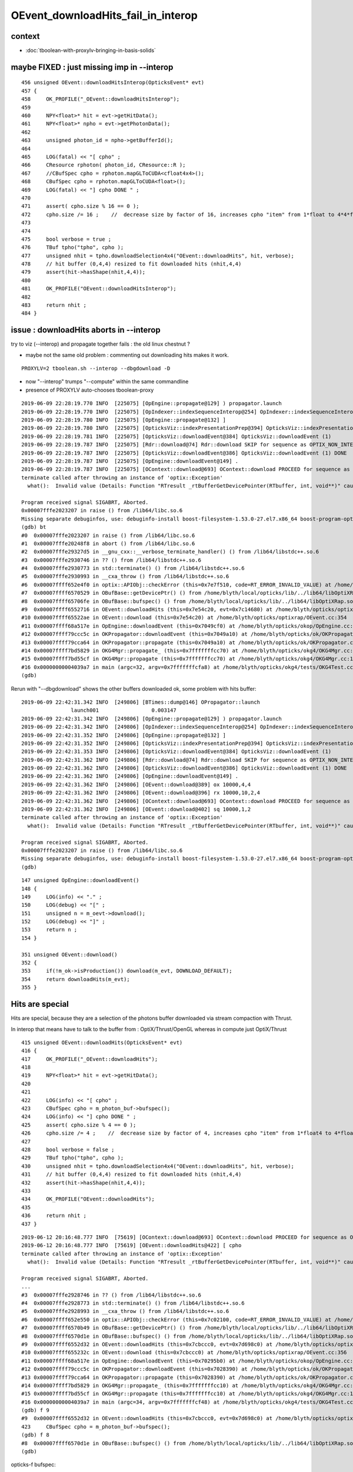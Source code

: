 OEvent_downloadHits_fail_in_interop
=========================================



context
---------

* :doc:`tboolean-with-proxylv-bringing-in-basis-solids`


maybe FIXED : just missing imp in --interop
----------------------------------------------

::

    456 unsigned OEvent::downloadHitsInterop(OpticksEvent* evt)
    457 {
    458     OK_PROFILE("_OEvent::downloadHitsInterop");
    459 
    460     NPY<float>* hit = evt->getHitData();
    461     NPY<float>* npho = evt->getPhotonData();
    462 
    463     unsigned photon_id = npho->getBufferId();
    464 
    465     LOG(fatal) << "[ cpho" ;
    466     CResource rphoton( photon_id, CResource::R );
    467     //CBufSpec cpho = rphoton.mapGLToCUDA<cfloat4x4>();
    468     CBufSpec cpho = rphoton.mapGLToCUDA<float>();
    469     LOG(fatal) << "] cpho DONE " ;
    470 
    471     assert( cpho.size % 16 == 0 );
    472     cpho.size /= 16 ;    //  decrease size by factor of 16, increases cpho "item" from 1*float to 4*4*float 
    473 
    474 
    475     bool verbose = true ;
    476     TBuf tpho("tpho", cpho );
    477     unsigned nhit = tpho.downloadSelection4x4("OEvent::downloadHits", hit, verbose);
    478     // hit buffer (0,4,4) resized to fit downloaded hits (nhit,4,4)
    479     assert(hit->hasShape(nhit,4,4));
    480 
    481     OK_PROFILE("OEvent::downloadHitsInterop");
    482 
    483     return nhit ;
    484 }



issue : downloadHits aborts in --interop
------------------------------------------------------

try to viz (--interop) and propagate together fails : the old linux chestnut ?

* maybe not the same old problem : commenting out downloading hits makes it work.

::

     PROXYLV=2 tboolean.sh --interop --dbgdownload -D 


* now "--interop" trumps "--compute" within the same commandline  
* presence of PROXYLV auto-chooses tboolean-proxy      

::

    2019-06-09 22:28:19.770 INFO  [225075] [OpEngine::propagate@129] ) propagator.launch 
    2019-06-09 22:28:19.770 INFO  [225075] [OpIndexer::indexSequenceInterop@254] OpIndexer::indexSequenceInterop slicing (OBufBase*)m_seq 
    2019-06-09 22:28:19.780 INFO  [225075] [OpEngine::propagate@132] ]
    2019-06-09 22:28:19.780 INFO  [225075] [OpticksViz::indexPresentationPrep@394] OpticksViz::indexPresentationPrep
    2019-06-09 22:28:19.781 INFO  [225075] [OpticksViz::downloadEvent@384] OpticksViz::downloadEvent (1)
    2019-06-09 22:28:19.787 INFO  [225075] [Rdr::download@74] Rdr::download SKIP for sequence as OPTIX_NON_INTEROP
    2019-06-09 22:28:19.787 INFO  [225075] [OpticksViz::downloadEvent@386] OpticksViz::downloadEvent (1) DONE 
    2019-06-09 22:28:19.787 INFO  [225075] [OpEngine::downloadEvent@149] .
    2019-06-09 22:28:19.787 INFO  [225075] [OContext::download@693] OContext::download PROCEED for sequence as OPTIX_NON_INTEROP
    terminate called after throwing an instance of 'optix::Exception'
      what():  Invalid value (Details: Function "RTresult _rtBufferGetDevicePointer(RTbuffer, int, void**)" caught exception: Cannot get device pointers from non-CUDA interop buffers.)
    
    Program received signal SIGABRT, Aborted.
    0x00007fffe2023207 in raise () from /lib64/libc.so.6
    Missing separate debuginfos, use: debuginfo-install boost-filesystem-1.53.0-27.el7.x86_64 boost-program-options-1.53.0-27.el7.x86_64 boost-regex-1.53.0-27.el7.x86_64 boost-system-1.53.0-27.el7.x86_64 expat-2.1.0-10.el7_3.x86_64 glfw-3.2.1-2.el7.x86_64 glibc-2.17-260.el7_6.3.x86_64 keyutils-libs-1.5.8-3.el7.x86_64 krb5-libs-1.15.1-37.el7_6.x86_64 libX11-1.6.5-2.el7.x86_64 libX11-devel-1.6.5-2.el7.x86_64 libXau-1.0.8-2.1.el7.x86_64 libXcursor-1.1.15-1.el7.x86_64 libXext-1.3.3-3.el7.x86_64 libXfixes-5.0.3-1.el7.x86_64 libXinerama-1.1.3-2.1.el7.x86_64 libXrandr-1.5.1-2.el7.x86_64 libXrender-0.9.10-1.el7.x86_64 libXxf86vm-1.1.4-1.el7.x86_64 libcom_err-1.42.9-13.el7.x86_64 libdrm-2.4.91-3.el7.x86_64 libgcc-4.8.5-36.el7_6.1.x86_64 libglvnd-1.0.1-0.8.git5baa1e5.el7.x86_64 libglvnd-glx-1.0.1-0.8.git5baa1e5.el7.x86_64 libicu-50.1.2-17.el7.x86_64 libselinux-2.5-14.1.el7.x86_64 libstdc++-4.8.5-36.el7_6.1.x86_64 libxcb-1.13-1.el7.x86_64 openssl-libs-1.0.2k-16.el7_6.1.x86_64 pcre-8.32-17.el7.x86_64 xerces-c-3.1.1-9.el7.x86_64 zlib-1.2.7-18.el7.x86_64
    (gdb) bt
    #0  0x00007fffe2023207 in raise () from /lib64/libc.so.6
    #1  0x00007fffe20248f8 in abort () from /lib64/libc.so.6
    #2  0x00007fffe29327d5 in __gnu_cxx::__verbose_terminate_handler() () from /lib64/libstdc++.so.6
    #3  0x00007fffe2930746 in ?? () from /lib64/libstdc++.so.6
    #4  0x00007fffe2930773 in std::terminate() () from /lib64/libstdc++.so.6
    #5  0x00007fffe2930993 in __cxa_throw () from /lib64/libstdc++.so.6
    #6  0x00007ffff652e4f0 in optix::APIObj::checkError (this=0x7e7f510, code=RT_ERROR_INVALID_VALUE) at /home/blyth/local/opticks/externals/OptiX/include/optixu/optixpp_namespace.h:2151
    #7  0x00007ffff6570529 in OBufBase::getDevicePtr() () from /home/blyth/local/opticks/lib/../lib64/libOptiXRap.so
    #8  0x00007ffff65706fe in OBufBase::bufspec() () from /home/blyth/local/opticks/lib/../lib64/libOptiXRap.so
    #9  0x00007ffff6552716 in OEvent::downloadHits (this=0x7e54c20, evt=0x7c14680) at /home/blyth/opticks/optixrap/OEvent.cc:412
    #10 0x00007ffff65522ae in OEvent::download (this=0x7e54c20) at /home/blyth/opticks/optixrap/OEvent.cc:354
    #11 0x00007ffff68a517e in OpEngine::downloadEvent (this=0x7049cf0) at /home/blyth/opticks/okop/OpEngine.cc:151
    #12 0x00007ffff79ccc5c in OKPropagator::downloadEvent (this=0x7049a10) at /home/blyth/opticks/ok/OKPropagator.cc:99
    #13 0x00007ffff79cca64 in OKPropagator::propagate (this=0x7049a10) at /home/blyth/opticks/ok/OKPropagator.cc:73
    #14 0x00007ffff7bd5829 in OKG4Mgr::propagate_ (this=0x7fffffffcc70) at /home/blyth/opticks/okg4/OKG4Mgr.cc:190
    #15 0x00007ffff7bd55cf in OKG4Mgr::propagate (this=0x7fffffffcc70) at /home/blyth/opticks/okg4/OKG4Mgr.cc:117
    #16 0x00000000004039a7 in main (argc=32, argv=0x7fffffffcfa8) at /home/blyth/opticks/okg4/tests/OKG4Test.cc:9
    (gdb) 



Rerun with "--dbgdownload" shows the other buffers downloaded ok, some problem with hits buffer::

    2019-06-09 22:42:31.342 INFO  [249806] [BTimes::dump@146] OPropagator::launch
                    launch001                 0.003147
    2019-06-09 22:42:31.342 INFO  [249806] [OpEngine::propagate@129] ) propagator.launch 
    2019-06-09 22:42:31.342 INFO  [249806] [OpIndexer::indexSequenceInterop@254] OpIndexer::indexSequenceInterop slicing (OBufBase*)m_seq 
    2019-06-09 22:42:31.352 INFO  [249806] [OpEngine::propagate@132] ]
    2019-06-09 22:42:31.352 INFO  [249806] [OpticksViz::indexPresentationPrep@394] OpticksViz::indexPresentationPrep
    2019-06-09 22:42:31.353 INFO  [249806] [OpticksViz::downloadEvent@384] OpticksViz::downloadEvent (1)
    2019-06-09 22:42:31.362 INFO  [249806] [Rdr::download@74] Rdr::download SKIP for sequence as OPTIX_NON_INTEROP
    2019-06-09 22:42:31.362 INFO  [249806] [OpticksViz::downloadEvent@386] OpticksViz::downloadEvent (1) DONE 
    2019-06-09 22:42:31.362 INFO  [249806] [OpEngine::downloadEvent@149] .
    2019-06-09 22:42:31.362 INFO  [249806] [OEvent::download@389] ox 10000,4,4
    2019-06-09 22:42:31.362 INFO  [249806] [OEvent::download@396] rx 10000,10,2,4
    2019-06-09 22:42:31.362 INFO  [249806] [OContext::download@693] OContext::download PROCEED for sequence as OPTIX_NON_INTEROP
    2019-06-09 22:42:31.362 INFO  [249806] [OEvent::download@402] sq 10000,1,2
    terminate called after throwing an instance of 'optix::Exception'
      what():  Invalid value (Details: Function "RTresult _rtBufferGetDevicePointer(RTbuffer, int, void**)" caught exception: Cannot get device pointers from non-CUDA interop buffers.)

    Program received signal SIGABRT, Aborted.
    0x00007fffe2023207 in raise () from /lib64/libc.so.6
    Missing separate debuginfos, use: debuginfo-install boost-filesystem-1.53.0-27.el7.x86_64 boost-program-options-1.53.0-27.el7.x86_64 boost-regex-1.53.0-27.el7.x86_64 boost-system-1.53.0-27.el7.x86_64 expat-2.1.0-10.el7_3.x86_64 glfw-3.2.1-2.el7.x86_64 glibc-2.17-260.el7_6.3.x86_64 keyutils-libs-1.5.8-3.el7.x86_64 krb5-libs-1.15.1-37.el7_6.x86_64 libX11-1.6.5-2.el7.x86_64 libX11-devel-1.6.5-2.el7.x86_64 libXau-1.0.8-2.1.el7.x86_64 libXcursor-1.1.15-1.el7.x86_64 libXext-1.3.3-3.el7.x86_64 libXfixes-5.0.3-1.el7.x86_64 libXinerama-1.1.3-2.1.el7.x86_64 libXrandr-1.5.1-2.el7.x86_64 libXrender-0.9.10-1.el7.x86_64 libXxf86vm-1.1.4-1.el7.x86_64 libcom_err-1.42.9-13.el7.x86_64 libdrm-2.4.91-3.el7.x86_64 libgcc-4.8.5-36.el7_6.1.x86_64 libglvnd-1.0.1-0.8.git5baa1e5.el7.x86_64 libglvnd-glx-1.0.1-0.8.git5baa1e5.el7.x86_64 libicu-50.1.2-17.el7.x86_64 libselinux-2.5-14.1.el7.x86_64 libstdc++-4.8.5-36.el7_6.1.x86_64 libxcb-1.13-1.el7.x86_64 openssl-libs-1.0.2k-16.el7_6.1.x86_64 pcre-8.32-17.el7.x86_64 xerces-c-3.1.1-9.el7.x86_64 zlib-1.2.7-18.el7.x86_64
    (gdb) 




::

    147 unsigned OpEngine::downloadEvent()
    148 {
    149     LOG(info) << "." ;
    150     LOG(debug) << "[" ;
    151     unsigned n = m_oevt->download();
    152     LOG(debug) << "]" ;
    153     return n ;
    154 }

    351 unsigned OEvent::download()
    352 {
    353     if(!m_ok->isProduction()) download(m_evt, DOWNLOAD_DEFAULT);
    354     return downloadHits(m_evt);
    355 }



Hits are special
------------------

Hits are special, because they are a selection of the photons buffer downloaded via stream 
compaction with Thrust.

In interop that means have to talk to the buffer from : OptiX/Thrust/OpenGL 
whereas in compute just OptiX/Thrust 

::

    415 unsigned OEvent::downloadHits(OpticksEvent* evt)
    416 {
    417     OK_PROFILE("_OEvent::downloadHits");
    418 
    419     NPY<float>* hit = evt->getHitData();
    420 
    421     
    422     LOG(info) << "[ cpho" ;
    423     CBufSpec cpho = m_photon_buf->bufspec();
    424     LOG(info) << "] cpho DONE " ;
    425     assert( cpho.size % 4 == 0 );
    426     cpho.size /= 4 ;    //  decrease size by factor of 4, increases cpho "item" from 1*float4 to 4*float4 
    427 
    428     bool verbose = false ;
    429     TBuf tpho("tpho", cpho );
    430     unsigned nhit = tpho.downloadSelection4x4("OEvent::downloadHits", hit, verbose);
    431     // hit buffer (0,4,4) resized to fit downloaded hits (nhit,4,4)
    432     assert(hit->hasShape(nhit,4,4));
    433 
    434     OK_PROFILE("OEvent::downloadHits");
    435 
    436     return nhit ;
    437 }




::

    2019-06-12 20:16:48.777 INFO  [75619] [OContext::download@693] OContext::download PROCEED for sequence as OPTIX_NON_INTEROP
    2019-06-12 20:16:48.777 INFO  [75619] [OEvent::downloadHits@422] [ cpho
    terminate called after throwing an instance of 'optix::Exception'
      what():  Invalid value (Details: Function "RTresult _rtBufferGetDevicePointer(RTbuffer, int, void**)" caught exception: Cannot get device pointers from non-CUDA interop buffers.)
    
    Program received signal SIGABRT, Aborted.
    ...
    #3  0x00007fffe2928746 in ?? () from /lib64/libstdc++.so.6
    #4  0x00007fffe2928773 in std::terminate() () from /lib64/libstdc++.so.6
    #5  0x00007fffe2928993 in __cxa_throw () from /lib64/libstdc++.so.6
    #6  0x00007ffff652e550 in optix::APIObj::checkError (this=0x7c02100, code=RT_ERROR_INVALID_VALUE) at /home/blyth/local/opticks/externals/OptiX/include/optixu/optixpp_namespace.h:2151
    #7  0x00007ffff6570b49 in OBufBase::getDevicePtr() () from /home/blyth/local/opticks/lib/../lib64/libOptiXRap.so
    #8  0x00007ffff6570d1e in OBufBase::bufspec() () from /home/blyth/local/opticks/lib/../lib64/libOptiXRap.so
    #9  0x00007ffff6552d32 in OEvent::downloadHits (this=0x7cbccc0, evt=0x7d698c0) at /home/blyth/opticks/optixrap/OEvent.cc:423
    #10 0x00007ffff655232c in OEvent::download (this=0x7cbccc0) at /home/blyth/opticks/optixrap/OEvent.cc:356
    #11 0x00007ffff68a517e in OpEngine::downloadEvent (this=0x70295b0) at /home/blyth/opticks/okop/OpEngine.cc:151
    #12 0x00007ffff79ccc5c in OKPropagator::downloadEvent (this=0x7028390) at /home/blyth/opticks/ok/OKPropagator.cc:99
    #13 0x00007ffff79cca64 in OKPropagator::propagate (this=0x7028390) at /home/blyth/opticks/ok/OKPropagator.cc:73
    #14 0x00007ffff7bd5829 in OKG4Mgr::propagate_ (this=0x7fffffffcc10) at /home/blyth/opticks/okg4/OKG4Mgr.cc:190
    #15 0x00007ffff7bd55cf in OKG4Mgr::propagate (this=0x7fffffffcc10) at /home/blyth/opticks/okg4/OKG4Mgr.cc:117
    #16 0x00000000004039a7 in main (argc=34, argv=0x7fffffffcf48) at /home/blyth/opticks/okg4/tests/OKG4Test.cc:9
    (gdb) f 9
    #9  0x00007ffff6552d32 in OEvent::downloadHits (this=0x7cbccc0, evt=0x7d698c0) at /home/blyth/opticks/optixrap/OEvent.cc:423
    423     CBufSpec cpho = m_photon_buf->bufspec();  
    (gdb) f 8
    #8  0x00007ffff6570d1e in OBufBase::bufspec() () from /home/blyth/local/opticks/lib/../lib64/libOptiXRap.so
    (gdb) 



opticks-f bufspec::

     ./okop/tests/compactionTest.cc:    CBufSpec cpho = pbuf->bufspec();   // getDevicePointer happens here with OBufBase::bufspec

Need OpenGL+OptiX to test thus, so has to be OKGL, OK or above::

    [blyth@localhost opticks]$ opticks-deps
     10          OKCONF :               okconf :               OKConf : OpticksCUDA OptiX G4  
     20          SYSRAP :               sysrap :               SysRap : OKConf PLog  
     30            BRAP :             boostrap :             BoostRap : Boost PLog SysRap  
     40             NPY :                  npy :                  NPY : PLog GLM OpenMesh BoostRap YoctoGL ImplicitMesher DualContouringSample  
     45             YOG :           yoctoglrap :           YoctoGLRap : NPY  
     50          OKCORE :          optickscore :          OpticksCore : NPY  
     60            GGEO :                 ggeo :                 GGeo : OpticksCore YoctoGLRap  
     70          ASIRAP :            assimprap :            AssimpRap : OpticksAssimp GGeo  
     80         MESHRAP :          openmeshrap :          OpenMeshRap : GGeo OpticksCore  
     90           OKGEO :           opticksgeo :           OpticksGeo : OpticksCore AssimpRap OpenMeshRap  
    100         CUDARAP :              cudarap :              CUDARap : SysRap OpticksCUDA  
    110           THRAP :            thrustrap :            ThrustRap : OpticksCore CUDARap  
    120           OXRAP :             optixrap :             OptiXRap : OKConf OptiX OpticksGeo ThrustRap  
    130            OKOP :                 okop :                 OKOP : OptiXRap  
    140          OGLRAP :               oglrap :               OGLRap : ImGui OpticksGLEW OpticksGLFW OpticksGeo  
    150            OKGL :            opticksgl :            OpticksGL : OGLRap OKOP  
    160              OK :                   ok :                   OK : OpticksGL  
    165              X4 :                extg4 :                ExtG4 : G4 GGeo OpticksXercesC  
    170            CFG4 :                 cfg4 :                 CFG4 : G4 ExtG4 OpticksXercesC OpticksGeo  
    180            OKG4 :                 okg4 :                 OKG4 : OK CFG4  
    190            G4OK :                 g4ok :                 G4OK : CFG4 ExtG4 OKOP 


::

     08 template <typename T>
     09 CBufSpec make_bufspec(const thrust::device_vector<T>& d_vec )
     10 {
     11     const T* raw_ptr = thrust::raw_pointer_cast(d_vec.data());
     12 
     13     unsigned int size = d_vec.size() ;
     14     unsigned int nbytes =  size*sizeof(T) ;
     15 
     16     return CBufSpec( (void*)raw_ptr, size, nbytes );
     17 }
     18 
     19 

::

    007 OBufBase::OBufBase(const char* name, optix::Buffer& buffer)
     ..
     30 CBufSpec OBufBase::bufspec()
     31 {
     32    return CBufSpec( getDevicePtr(), getSize(), getNumBytes()) ;
     33 }
     34 

    201 void* OBufBase::getDevicePtr()
    202 {
    203     //printf("OBufBase::getDevicePtr %s \n", ( m_name ? m_name : "-") ) ;
    204     //return (void*) m_buffer->getDevicePointer(m_device); 
    205 
    206     CUdeviceptr cu_ptr = (CUdeviceptr)m_buffer->getDevicePointer(m_device) ;
    207     return (void*)cu_ptr ;
    208 }




Smoking gun, this is assuming m_device ordinal zero (ie a single GPU)::

     07 OBufBase::OBufBase(const char* name, optix::Buffer& buffer)
      8    :
      9    m_buffer(buffer),
     10    m_name(strdup(name)),
     11    m_multiplicity(0u),
     12    m_sizeofatom(0u),
     13    m_device(0u),
     14    m_hexdump(false)
     15 {
     16     init();
     17 }


::

    [blyth@localhost include]$ optix-ifind getDevicePointer
    /home/blyth/local/opticks/externals/OptiX/include/optixu/optixpp_namespace.h:    void getDevicePointer( int optix_device_ordinal, void** device_pointer );
    /home/blyth/local/opticks/externals/OptiX/include/optixu/optixpp_namespace.h:    void* getDevicePointer( int optix_device_ordinal );
    /home/blyth/local/opticks/externals/OptiX/include/optixu/optixpp_namespace.h:  inline void BufferObj::getDevicePointer(int optix_device_ordinal, void** device_pointer)
    /home/blyth/local/opticks/externals/OptiX/include/optixu/optixpp_namespace.h:  inline void* BufferObj::getDevicePointer(int optix_device_ordinal)
    /home/blyth/local/opticks/externals/OptiX/include/optixu/optixpp_namespace.h:    getDevicePointer( optix_device_ordinal, &dptr );

::

    1808     /// Get the pointer to buffer memory on a specific device. See @ref rtBufferGetDevicePointer
    1809     void getDevicePointer( int optix_device_ordinal, void** device_pointer );
    1810     void* getDevicePointer( int optix_device_ordinal );
    ...
    4604   inline void BufferObj::getDevicePointer(int optix_device_ordinal, void** device_pointer)
    4605   {
    4606     checkError( rtBufferGetDevicePointer( m_buffer, optix_device_ordinal, device_pointer ) );
    4607   }
    4608 
    4609   inline void* BufferObj::getDevicePointer(int optix_device_ordinal)
    4610   {
    4611     void* dptr;
    4612     getDevicePointer( optix_device_ordinal, &dptr );
    4613     return dptr;
    4614   }


/home/blyth/local/opticks/externals/OptiX/include/optix_cuda_interop.h
/home/blyth/local/opticks/externals/OptiX/include/optix_gl_interop.h


FromGLBO::

    blyth@localhost issues]$ opticks-f FromGLBO
    ./bin/oks.bash:    352         buffer = m_context->createBufferFromGLBO(RT_BUFFER_INPUT_OUTPUT, buffer_id);
    ./bin/oks.bash:the OpenGL buffer is referred by id to createBufferFromGLBO and
    ./bin/oks.bash:In OptiX 4 this is not working for FromGLBO buffers::
    ./bin/oks.bash:* OpenGL/OptiX/CUDA interop has changed : can no longer get a CUDA pointer in from a FromGLBO OptiX buffer 
    ./bin/oks.bash:2016-07-21 16:35:24.083 INFO  [9524] [OContext::createIOBuffer@324] OContext::createIOBuffer (INTEROP) createBufferFromGLBO  name             gensteps buffer_id 16
    ./bin/oks.bash:2016-07-21 16:35:24.083 INFO  [9524] [OContext::createIOBuffer@324] OContext::createIOBuffer (INTEROP) createBufferFromGLBO  name               photon buffer_id 18
    ./bin/oks.bash:2016-07-21 16:35:24.083 INFO  [9524] [OContext::createIOBuffer@324] OContext::createIOBuffer (INTEROP) createBufferFromGLBO  name               record buffer_id 19
    ./bin/oks.bash:2016-07-21 16:35:24.083 INFO  [9524] [OContext::createIOBuffer@324] OContext::createIOBuffer (INTEROP) createBufferFromGLBO  name             sequence buffer_id 20
    ./ok/ok.bash:        m_genstep_buffer = m_context->createBufferFromGLBO(RT_BUFFER_INPUT, genstep_buffer_id);
    ./optixrap/OptiXPBO.cc:optix::Buffer buffer = optixContext->createBufferFromGLBO(RT_BUFFER_INPUT, buffer->setFormat(RT_FORMAT_USER);
    ./optixrap/OGeo.cc:        buffer = m_context->createBufferFromGLBO(RT_BUFFER_INPUT, buffer_id);
    ./optixrap/OGeo.cc:        buffer = m_context->createBufferFromGLBO(RT_BUFFER_INPUT, buffer_id);
    ./optixrap/OContext.cc:             LOG(fatal) << "OContext::createBuffer CANNOT createBufferFromGLBO as not uploaded  "
    ./optixrap/OContext.cc:         buffer = m_context->createBufferFromGLBO(type, buffer_id);
    ./optixrap/OEvent.cc:    // with createBufferFromGLBO by Scene::uploadEvt Scene::uploadSelection
    ./opticksgl/OFrame.cc:    buffer = m_context->createBufferFromGLBO(RT_BUFFER_OUTPUT, id);
    ./opticksgl/OFrame.cc:    buffer = m_context->createBufferFromGLBO(RT_BUFFER_OUTPUT, id);
    ./opticksgl/OFrame.hh:        // create GL buffer VBO/PBO first then address it as OptiX buffer with optix::Context::createBufferFromGLBO  
    ./externals/optixnote.bash:    OBuffer::mapGLToOptiX (createBufferFromGLBO) 1  size 30
    ./externals/optixnote.bash:with rtBufferCreateFromGLBO. The resulting buffer is a reference only to the
    ./thrustrap/thrap.bash:    m_genstep_buffer = m_context->createBufferFromGLBO(RT_BUFFER_INPUT, genstep_buffer_id);
    ./thrustrap/thrap.bash:with rtBufferCreateFromGLBO. The resulting buffer is a reference only to the
    [blyth@localhost opticks]$ 


Look into photon buffer creation
--------------------------------------

::


    145         optix::Buffer   m_photon_buffer ;
    ...
    156         OBuf*           m_photon_buf ;


    080 void OEvent::createBuffers(OpticksEvent* evt)
    081 {
    ...

    108     NPY<float>* photon = evt->getPhotonData() ;
    109     assert(photon);
    110 
    111     OpticksBufferControl* photonCtrl = evt->getPhotonCtrl();
    112     m_photonMarkDirty = photonCtrl->isSet("BUFFER_COPY_ON_DIRTY") ;
    113 
    114     m_photon_buffer = m_ocontext->createBuffer<float>( photon, "photon");
    115 
    116     m_context["photon_buffer"]->set( m_photon_buffer );
    117     m_photon_buf = new OBuf("photon", m_photon_buffer);
    118 
    119 


compute 
    ordinary OptiX buffer

interop 
    createBufferFromGLBO 
 
    * OpenGL needs access for the visualization of photons
    * actually the photon viz is less used that the record points as its just 
      final positions     
 

::

     725 template <typename T>
     726 optix::Buffer OContext::createBuffer(NPY<T>* npy, const char* name)
     727 {
     728     assert(npy);
     729     OpticksBufferControl ctrl(npy->getBufferControlPtr());
     730     bool verbose = ctrl("VERBOSE_MODE") || SSys::IsVERBOSE() ;
     731 
     732     bool compute = isCompute()  ;
     ...
     758     optix::Buffer buffer ;
     759 
     760     if( compute )
     761     {
     762         buffer = m_context->createBuffer(type);
     763     }   
     764     else if( ctrl("OPTIX_NON_INTEROP") )
     765     {
     766         buffer = m_context->createBuffer(type);
     767     }   
     768     else
     769     {
     770         int buffer_id = npy ? npy->getBufferId() : -1 ;
     771         if(!(buffer_id > -1))
     772             LOG(fatal)  
     773                 << "CANNOT createBufferFromGLBO as not uploaded  "
     774                 << " name " << std::setw(20) << name
     775                 << " buffer_id " << buffer_id  
     776                 ;        
     777         assert(buffer_id > -1 );
     778         buffer = m_context->createBufferFromGLBO(type, buffer_id);
     779     }
     780 
     781     configureBuffer<T>(buffer, npy, name );
     782     return buffer ;
     783 }
     784 






::

    2019-06-12 23:20:39.423 INFO  [411280] [OpEngine::uploadEvent@108] .
    2019-06-12 23:20:39.423 ERROR [411280] [OContext::createBuffer@779] createBufferFromGLBO name             gensteps buffer_id 19
    2019-06-12 23:20:39.424 ERROR [411280] [OContext::createBuffer@779] createBufferFromGLBO name               photon buffer_id 21
    2019-06-12 23:20:39.424 ERROR [411280] [OContext::createBuffer@779] createBufferFromGLBO name               source buffer_id 22
    2019-06-12 23:20:39.424 ERROR [411280] [OContext::createBuffer@779] createBufferFromGLBO name               record buffer_id 23
    2019-06-12 23:20:39.424 INFO  [411280] [OEvent::uploadGensteps@312] OEvent::uploadGensteps (INTEROP) SKIP OpenGL BufferId 19
    2019-06-12 23:20:39.424 INFO  [411280] [OEvent::uploadSource@332] OEvent::uploadSource (INTEROP) SKIP OpenGL BufferId 22


* in interop mode, unless the buffer is marked as OPTIX_NON_INTEROP it gets treated as an interop buffer.
* buffers without visualizations are marked OPTIX_NON_INTEROP in OpticksBufferSpec

::

    [blyth@localhost optickscore]$ OpticksBufferSpecTest 
    2019-06-12 20:29:58.498 INFO  [96832] [main@15] OKCONF_OPTIX_VERSION_INTEGER : 60000
    2019-06-12 20:29:58.498 INFO  [96832] [main@16] OKCONF_OPTIX_VERSION_MAJOR   : 6
    2019-06-12 20:29:58.499 INFO  [96832] [main@17] OKCONF_OPTIX_VERSION_MINOR   : 0
    2019-06-12 20:29:58.499 INFO  [96832] [main@18] OKCONF_OPTIX_VERSION_MICRO   : 0
    2019-06-12 20:29:58.499 INFO  [96832] [main@22] OKCONF_GEANT4_VERSION_INTEGER : 1042
    2019-06-12 20:29:58.499 INFO  [96832] [main@26] WITH_SEED_BUFFER

    COMPUTE
                 genstep : OPTIX_INPUT_ONLY,UPLOAD_WITH_CUDA,BUFFER_COPY_ON_DIRTY
                 nopstep : 
                  photon : OPTIX_OUTPUT_ONLY
                  source : OPTIX_INPUT_ONLY,UPLOAD_WITH_CUDA,BUFFER_COPY_ON_DIRTY,VERBOSE_MODE
                  record : OPTIX_OUTPUT_ONLY
                  phosel : 
                  recsel : 
                sequence : OPTIX_NON_INTEROP,OPTIX_OUTPUT_ONLY
                    seed : OPTIX_NON_INTEROP,OPTIX_INPUT_ONLY
                     hit : 

    INTEROP
                 genstep : OPTIX_INPUT_ONLY
                 nopstep : 
                  photon : OPTIX_OUTPUT_ONLY,**INTEROP_PTR_FROM_OPENGL**
                  source : OPTIX_INPUT_ONLY
                  record : OPTIX_OUTPUT_ONLY
                  phosel : 
                  recsel : 
                sequence : OPTIX_NON_INTEROP,OPTIX_OUTPUT_ONLY
                    seed : OPTIX_NON_INTEROP,OPTIX_INPUT_ONLY
                     hit : 



INTEROP_PTR_FROM_OPENGL
--------------------------

The setting **INTEROP_PTR_FROM_OPENGL** is currently only honoured for indexing 

::

    [blyth@localhost opticks]$ opticks-f INTEROP_PTR_FROM_OPENGL
    ./examples/UseOptiXRap/UseOptiXRap.cc:   //const char* photon_ctrl  = "OPTIX_INPUT_OUTPUT,INTEROP_PTR_FROM_OPENGL" ;
    ./optickscore/OpticksBufferControl.cc:const char* OpticksBufferControl::INTEROP_PTR_FROM_OPENGL_ = "INTEROP_PTR_FROM_OPENGL" ; 
    ./optickscore/OpticksBufferControl.cc:    tags.push_back(INTEROP_PTR_FROM_OPENGL_);
    ./optickscore/OpticksBufferControl.cc:   if( ctrl & INTEROP_PTR_FROM_OPENGL     ) ss << INTEROP_PTR_FROM_OPENGL_ << " "; 
    ./optickscore/OpticksBufferControl.cc:    else if(strcmp(k,INTEROP_PTR_FROM_OPENGL_)==0)    tag = INTEROP_PTR_FROM_OPENGL ;
    ./optickscore/OpticksBufferControl.hh:                INTEROP_PTR_FROM_OPENGL = 0x1 << 7,
    ./optickscore/OpticksBufferControl.hh:        static const char* INTEROP_PTR_FROM_OPENGL_ ; 
    ./optickscore/OpticksBufferSpec.cc: INTEROP_PTR_FROM_OPENGL  
    ./optickscore/OpticksBufferSpec.cc:const char* OpticksBufferSpec::photon_interop_ = "OPTIX_OUTPUT_ONLY,INTEROP_PTR_FROM_OPENGL"  ;
    ./optickscore/OpticksBufferSpec.cc:const char* OpticksBufferSpec::photon_interop_ = "OPTIX_INPUT_OUTPUT,BUFFER_COPY_ON_DIRTY,INTEROP_PTR_FROM_OPENGL"  ;
    ./optickscore/OpticksBufferSpec.cc:const char* OpticksBufferSpec::photon_interop_ = "OPTIX_OUTPUT_ONLY,INTEROP_PTR_FROM_OPENGL"  ;
    ./optickscore/OpticksBufferSpec.cc:const char* OpticksBufferSpec::photon_interop_ = "OPTIX_INPUT_OUTPUT,INTEROP_PTR_FROM_OPENGL,BUFFER_COPY_ON_DIRTY"  ;
    ./optixrap/tests/bufferTest.cc:   const char* photon_ctrl  = "OPTIX_INPUT_OUTPUT,INTEROP_PTR_FROM_OPENGL" ;
    ./okop/OpIndexer.cc:    else if(ctrl & OpticksBufferControl::INTEROP_PTR_FROM_OPENGL)


::

    120 void OpIndexer::indexBoundaries()
    121 {
    122     OK_PROFILE("_OpIndexer::indexBoundaries");
    123 
    124     update();
    125 
    126     if(!m_pho)
    127     {
    128         LOG(warning) << "OpIndexer::indexBoundaries OBuf m_pho is NULL : SKIPPING " ;
    129         return ;
    130     }
    131 
    132 
    133     bool compute = m_ocontext->isCompute() ;
    134     //NPYBase* npho = m_pho->getNPY();
    135     NPYBase* npho = m_evt->getData(OpticksEvent::photon_);
    136     unsigned int buffer_id = npho->getBufferId();
    137     unsigned long long ctrl = npho->getBufferControl();
    138 
    139     unsigned int stride = 4*4 ;
    140     unsigned int begin  = 4*3+0 ;
    141 
    142     if(compute)
    143     {
    144          indexBoundariesFromOptiX(m_pho, stride, begin);
    145     }
    146     else if(ctrl & OpticksBufferControl::INTEROP_PTR_FROM_OPTIX )
    147     {
    148          indexBoundariesFromOptiX(m_pho, stride, begin);
    149     }
    150     else if(ctrl & OpticksBufferControl::INTEROP_PTR_FROM_OPENGL)
    151     {
    152          assert(buffer_id > 0);
    153          indexBoundariesFromOpenGL(buffer_id, stride, begin);
    154     }
    155     else
    156     {
    157          assert(0 && "NO BUFFER CONTROL");
    158     }
    159 
    160 
    161     OK_PROFILE("OpIndexer::indexBoundaries");
    162 }
    163 



OpIndexer::indexBoundariesFromOptiX OR OpenGL 
---------------------------------------------------------------------------------------

* they differ by how to get access to the buffer pointer

* huh kinda funny to be in okop ? as that is beneath OGLRAP ?
* but its OK as OpenGL comes in only with the index of the buffer, no headers or enums or anything 

::


    148 void OpIndexer::indexBoundariesFromOptiX(OBuf* pho, unsigned int stride, unsigned int begin)
    149 {
    150      CBufSlice cbnd = pho->slice(stride,begin) ;    // gets CUDA devPtr from OptiX
    151 
    152      TSparse<int> boundaries(OpticksConst::BNDIDX_NAME_, cbnd, false); // hexkey effects Index and dumping only 
    153     
    154      m_evt->setBoundaryIndex(boundaries.getIndex());
    155      
    156      boundaries.make_lookup();
    157      
    158      if(m_verbose)
    159         boundaries.dump("OpIndexer::indexBoundariesFromOptiX INTEROP_PTR_FROM_OPTIX TSparse<int>::dump");
    160 }    


    162 void OpIndexer::indexBoundariesFromOpenGL(unsigned int photon_id, unsigned int stride, unsigned int begin)
    163 {
    164     // NB this is not using the OptiX buffer, 
    165     //    OpenGL buffer is interop to CUDA accessed directly 
    166 
    167     CResource rphoton( photon_id, CResource::R );
    168 
    169     CBufSpec rph = rphoton.mapGLToCUDA<int>();    // gets CUDA devPtr from OpenGL
    170     {
    171         CBufSlice cbnd = rph.slice(stride,begin) ; // stride, begin  
    172 
    173         TSparse<int> boundaries(OpticksConst::BNDIDX_NAME_, cbnd, false);
    174 
    175         m_evt->setBoundaryIndex(boundaries.getIndex());
    176 
    177         boundaries.make_lookup();
    178 
    179         if(m_verbose)
    180            boundaries.dump("OpIndexer::indexBoundariesFromOpenGL INTEROP_PTR_FROM_OPTIX TSparse<int>::dump");
    181 
    182         rphoton.unmapGLToCUDA();
    183     }
    184 }

cudarap/CResource_.cu
     provides the CResource::mapGLToCUDA






